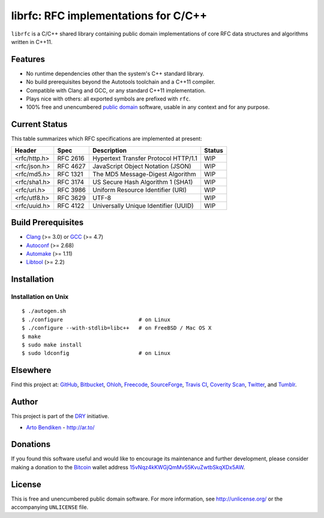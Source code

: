 librfc: RFC implementations for C/C++
=====================================

.. image:: https://travis-ci.org/dryproject/librfc.png?branch=master
   :target: https://travis-ci.org/dryproject/librfc
   :alt: Travis CI build status

.. image:: https://scan.coverity.com/projects/3227/badge.svg
   :target: https://scan.coverity.com/projects/3227
   :alt: Coverity Scan build status

``librfc`` is a C/C++ shared library containing public domain implementations
of core RFC data structures and algorithms written in C++11.

Features
--------

* No runtime dependencies other than the system's C++ standard library.
* No build prerequisites beyond the Autotools toolchain and a C++11 compiler.
* Compatible with Clang and GCC, or any standard C++11 implementation.
* Plays nice with others: all exported symbols are prefixed with ``rfc``.
* 100% free and unencumbered `public domain <http://unlicense.org/>`_ software,
  usable in any context and for any purpose.

Current Status
--------------

This table summarizes which RFC specifications are implemented at present:

=============== ======== ==================================== ==================
Header          Spec     Description                          Status
=============== ======== ==================================== ==================
<rfc/http.h>    RFC 2616 Hypertext Transfer Protocol HTTP/1.1 WIP
<rfc/json.h>    RFC 4627 JavaScript Object Notation (JSON)    WIP
<rfc/md5.h>     RFC 1321 The MD5 Message-Digest Algorithm     WIP
<rfc/sha1.h>    RFC 3174 US Secure Hash Algorithm 1 (SHA1)    WIP
<rfc/uri.h>     RFC 3986 Uniform Resource Identifier (URI)    WIP
<rfc/utf8.h>    RFC 3629 UTF-8                                WIP
<rfc/uuid.h>    RFC 4122 Universally Unique Identifier (UUID) WIP
=============== ======== ==================================== ==================

Build Prerequisites
-------------------

* Clang_ (>= 3.0) or GCC_ (>= 4.7)
* Autoconf_ (>= 2.68)
* Automake_ (>= 1.11)
* Libtool_ (>= 2.2)

.. _Clang:    http://clang.llvm.org/
.. _GCC:      http://gcc.gnu.org/
.. _Autoconf: http://www.gnu.org/software/autoconf/
.. _Automake: http://www.gnu.org/software/automake/
.. _Libtool:  http://www.gnu.org/software/libtool/

Installation
------------

Installation on Unix
^^^^^^^^^^^^^^^^^^^^

::

   $ ./autogen.sh
   $ ./configure                        # on Linux
   $ ./configure --with-stdlib=libc++   # on FreeBSD / Mac OS X
   $ make
   $ sudo make install
   $ sudo ldconfig                      # on Linux

Elsewhere
---------

Find this project at: GitHub_, Bitbucket_, Ohloh_, Freecode_, SourceForge_,
`Travis CI`_, `Coverity Scan`_, Twitter_, and Tumblr_.

.. _GitHub:        http://github.com/dryproject/librfc
.. _Bitbucket:     http://bitbucket.org/dryproject/librfc
.. _Ohloh:         http://www.ohloh.net/p/librfc
.. _Freecode:      http://freecode.com/projects/librfc
.. _SourceForge:   http://sourceforge.net/projects/librfc/
.. _Travis CI:     http://travis-ci.org/dryproject/librfc
.. _Coverity Scan: http://scan.coverity.com/projects/3227
.. _Twitter:       http://twitter.com/librfc
.. _Tumblr:        http://librfc.tumblr.com/

Author
------

This project is part of the `DRY <http://dryproject.org/>`_ initiative.

* `Arto Bendiken <https://github.com/bendiken>`_ - http://ar.to/

Donations
---------

If you found this software useful and would like to encourage its
maintenance and further development, please consider making a donation to
the `Bitcoin`_ wallet address `15vNqz4kKWGjQmMv55KvuZwtbSkqXDx5AW`__.

.. _Bitcoin: http://en.wikipedia.org/wiki/Bitcoin
.. __: bitcoin:15vNqz4kKWGjQmMv55KvuZwtbSkqXDx5AW?label=librfc.org&message=Donation

License
-------

This is free and unencumbered public domain software. For more information,
see http://unlicense.org/ or the accompanying ``UNLICENSE`` file.
